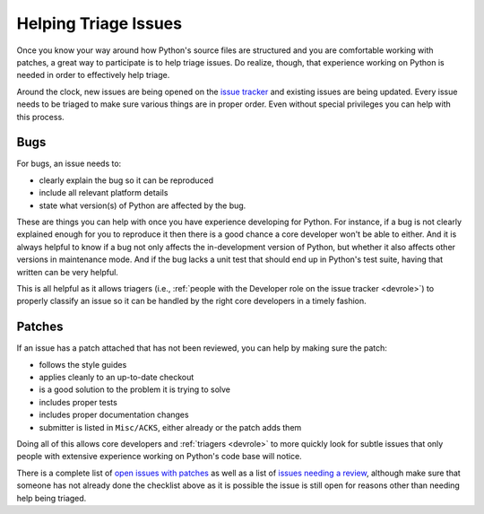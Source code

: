 .. _helptriage:

Helping Triage Issues
=====================

Once you know your way around how Python's source files are
structured and you are comfortable working with patches, a great way to
participate is to help triage issues. Do realize, though, that experience
working on Python is needed in order to effectively help triage.

Around the clock, new issues are being opened on the `issue tracker`_ and
existing issues are being updated. Every
issue needs to be triaged to make sure various things are in proper order. Even
without special privileges you can help with this process.


Bugs
----

For bugs, an issue needs to:

* clearly explain the bug so it can be reproduced
* include all relevant platform details
* state what version(s) of Python are affected by the bug.

These are things you can help with once you have experience developing for
Python. For instance, if a bug is not clearly explained enough for you to
reproduce it then there is a good chance a core developer won't be able to
either. And it is always helpful to know if a bug not only affects the
in-development version of Python, but whether it also affects other versions in
maintenance mode. And if the bug lacks a unit test that should end up in
Python's test suite, having that written can be very helpful.

This is all helpful as it allows triagers (i.e.,
:ref:`people with the Developer role on the issue tracker <devrole>`) to
properly classify an issue so it can be handled by the right core developers in
a timely fashion.


Patches
-------

If an issue has a patch attached that has not been reviewed, you can help by
making sure the patch:

* follows the style guides
* applies cleanly to an up-to-date checkout
* is a good solution to the problem it is trying to solve
* includes proper tests
* includes proper documentation changes
* submitter is listed in ``Misc/ACKS``, either already or the patch adds them

Doing all of this allows core developers and :ref:`triagers <devrole>` to more
quickly look for subtle issues that only people with extensive experience
working on Python's code base will notice.

There is a complete list of `open issues with patches`_ as well as a list of
`issues needing a review`_, although make sure
that someone has not already done the checklist above as it is possible the
issue is still open for reasons other than needing help being triaged.


.. _issue tracker: http://bugs.python.org
.. _issues needing a review: http://bugs.python.org/issue?status=1&@sort=-activity&@columns=id,activity,title,creator,status&@dispname=Show%20Needing%20Review&@startwith=0&@group=priority&@filter=&keywords=8&@action=search&@pagesize=50
.. _open issues with patches: http://bugs.python.org/issue?status=1&@sort=-activity&@columns=id,activity,title,creator,status&@dispname=Issues%20with%20patch&@startwith=0&@group=priority&@filter=&keywords=2&@action=search&@pagesize=50
